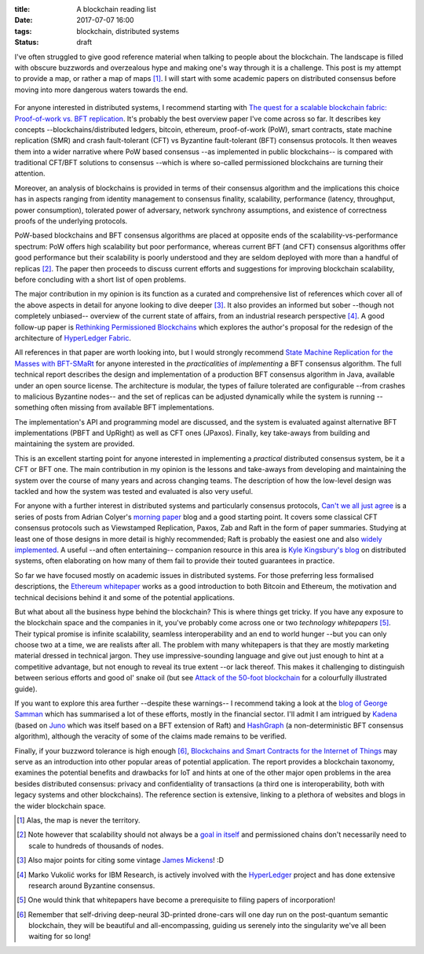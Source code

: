 
:title: A blockchain reading list
:date: 2017-07-07 16:00
:tags: blockchain, distributed systems
:status: draft

I've often struggled to give good reference material when talking to
people about the blockchain. The landscape is filled with obscure
buzzwords and overzealous hype and making one's way through it is a
challenge. This post is my attempt to provide a map, or rather a map of
maps [1]_. I will start with some academic papers on distributed
consensus before moving into more dangerous waters towards the end.

.. figure:: {filename}/images/excuse-me-blockchain.jpg
   :width: 300
   :scale: 50%
   :figwidth: 200
   :align: center
   :alt: talking about the blockchain

For anyone interested in distributed systems, I recommend starting with
`The quest for a scalable blockchain fabric: Proof-of-work vs. BFT
replication`_. It's probably the best overview paper I've come across so
far. It describes key concepts --blockchains/distributed ledgers,
bitcoin, ethereum, proof-of-work (PoW), smart contracts, state machine
replication (SMR) and crash fault-tolerant (CFT) vs Byzantine
fault-tolerant (BFT) consensus protocols. It then weaves them into a
wider narrative where PoW based consensus --as implemented in public
blockchains-- is compared with traditional CFT/BFT solutions to
consensus --which is where so-called permissioned blockchains are
turning their attention.

Moreover, an analysis of blockchains is provided in terms
of their consensus algorithm and the implications this choice has in
aspects ranging from identity management to consensus finality, scalability,
performance (latency, throughput, power consumption), tolerated power of
adversary, network synchrony assumptions, and existence of correctness
proofs of the underlying protocols.

PoW-based blockchains and BFT consensus algorithms are placed at
opposite ends of the scalability-vs-performance spectrum: PoW offers
high scalability but poor performance, whereas current BFT (and CFT)
consensus algorithms offer good performance but their scalability is
poorly understood and they are seldom deployed with more than a handful
of replicas [2]_. The paper then proceeds to discuss current efforts and
suggestions for improving blockchain scalability, before concluding with
a short list of open problems.

The major contribution in my opinion is its function as a curated and
comprehensive list of references which cover all of the above aspects in
detail for anyone looking to dive deeper [3]_. It also provides an
informed but sober --though not completely unbiased-- overview of the
current state of affairs, from an industrial research perspective [4]_.
A good follow-up paper is `Rethinking Permissioned Blockchains`_ which
explores the author's proposal for the redesign of the architecture of
`HyperLedger Fabric`_.

All references in that paper are worth looking into, but I would
strongly recommend `State Machine Replication for the Masses with
BFT-SMaRt`_ for anyone interested in the *practicalities* of
*implementing* a BFT consensus algorithm. The full technical report
describes the design and implementation of a production BFT consensus
algorithm in Java, available under an open source license. The
architecture is modular, the types of failure tolerated are configurable
--from crashes to malicious Byzantine nodes-- and the set of replicas
can be adjusted dynamically while the system is running --something
often missing from available BFT implementations.

The implementation's API and programming model are discussed, and the
system is evaluated against alternative BFT implementations (PBFT and
UpRight) as well as CFT ones (JPaxos). Finally, key take-aways from
building and maintaining the system are provided.

This is an excellent starting point for anyone interested in
implementing a *practical* distributed consensus system, be it a CFT or
BFT one. The main contribution in my opinion is the lessons and
take-aways from developing and maintaining the system over the course of
many years and across changing teams. The description of how the
low-level design was tackled and how the system was tested and evaluated
is also very useful.

For anyone with a further interest in distributed systems and
particularly consensus protocols, `Can't we all just agree`_ is a series
of posts from Adrian Colyer's `morning paper`_ blog and a good starting
point. It covers some classical CFT consensus protocols such as
Viewstamped Replication, Paxos, Zab and Raft in the form of paper
summaries. Studying at least one of those designs in more detail is
highly recommended; Raft is probably the easiest one and also `widely
implemented`_. A useful --and often entertaining-- companion resource in
this area is `Kyle Kingsbury's blog`_ on distributed systems, often
elaborating on how many of them fail to provide their touted guarantees
in practice.


So far we have focused mostly on academic issues in distributed systems.
For those preferring less formalised descriptions, the `Ethereum
whitepaper`_ works as a good introduction to both Bitcoin and Ethereum,
the motivation and technical decisions behind it and some of the
potential applications.

But what about all the business hype behind the blockchain? This is
where things get tricky. If you have any exposure to the blockchain
space and the companies in it, you've probably come across one or two
*technology whitepapers* [5]_. Their typical promise is infinite
scalability, seamless interoperability and an end to world hunger --but
you can only choose two at a time, we are realists after all. The
problem with many whitepapers is that they are mostly marketing material
dressed in technical jargon. They use impressive-sounding language and
give out just enough to hint at a competitive advantage, but not enough
to reveal its true extent --or lack thereof. This makes it challenging
to distinguish between serious efforts and good ol' snake oil (but see
`Attack of the 50-foot blockchain`_ for a colourfully illustrated
guide).

If you want to explore this area further --despite these warnings-- I
recommend taking a look at the `blog of George Samman`_ which has
summarised a lot of these efforts, mostly in the financial sector. I'll
admit I am intrigued by Kadena_ (based on Juno_ which was itself based
on a BFT extension of Raft) and HashGraph_ (a non-deterministic BFT
consensus algorithm), although the veracity of some of the claims made
remains to be verified.

Finally, if your buzzword tolerance is high enough [6]_, `Blockchains
and Smart Contracts for the Internet of Things`_ may serve as an
introduction into other popular areas of potential application. The
report provides a blockchain taxonomy, examines the potential benefits
and drawbacks for IoT and hints at one of the other major open problems
in the area besides distributed consensus: privacy and confidentiality
of transactions (a third one is interoperability, both with legacy
systems and other blockchains). The reference section is extensive,
linking to a plethora of websites and blogs in the wider blockchain
space.

.. Footnotes

.. [1] Alas, the map is never the territory.

.. [2] Note however that scalability should not always be a `goal in
   itself`_ and permissioned chains don't necessarily need to scale to
   hundreds of thousands of nodes.

.. [3] Also major  points for citing some vintage `James Mickens`_! :D

.. [4] Marko Vukolić works for IBM Research, is actively involved with
   the HyperLedger_ project and has done extensive research around
   Byzantine consensus.

.. [5] One would think that whitepapers have become a prerequisite to
   filing papers of incorporation!

.. [6] Remember that self-driving deep-neural 3D-printed drone-cars will
   one day run on the post-quantum semantic blockchain, they will be
   beautiful and all-encompassing, guiding us serenely into the
   singularity we've all been waiting for so long!

.. Links

.. _The quest for a scalable blockchain fabric\: Proof-of-work vs. BFT replication: https://vukolic.github.io/iNetSec_2015.pdf
.. _Rethinking permissioned blockchains: https://vukolic.github.io/rethinking-permissioned-blockchains-BCC2017.pdf
.. _State Machine Replication for the Masses with BFT-SMaRt: http://repositorio.ul.pt/bitstream/10455/6897/1/TR-2013-07.pdf
.. _Blockchains and Smart Contracts for the Internet of Things: http://ieeexplore.ieee.org/stamp/stamp.jsp?arnumber=7467408

.. _Can't we all just agree: https://blog.acolyer.org/2015/03/01/cant-we-all-just-agree/
.. _morning paper: https://blog.acolyer.org/
.. _Ethereum whitepaper: https://github.com/ethereum/wiki/wiki/White-Paper
.. _goal in itself: http://www.frankmcsherry.org/graph/scalability/cost/2015/01/15/COST.html
.. _James Mickens: http://scholar.harvard.edu/files/mickens/files/thesaddestmoment.pdf
.. _HyperLedger: https://www.hyperledger.org
.. _HyperLedger Fabric: https://github.com/hyperledger/fabric
.. _Attack of the 50-foot blockchain: https://davidgerard.co.uk/blockchain/
.. _widely implemented: https://raft.github.io/
.. _blog of George Samman: http://sammantics.com
.. _Juno: https://github.com/kadena-io/juno
.. _Kyle Kingsbury's blog: https://aphyr.com/tags/Distributed-Systems
.. _HashGraph: http://www.swirlds.com/developer-resources/whitepapers/
.. _Kadena: http://kadena.io/

.. vim: set tw=72:
